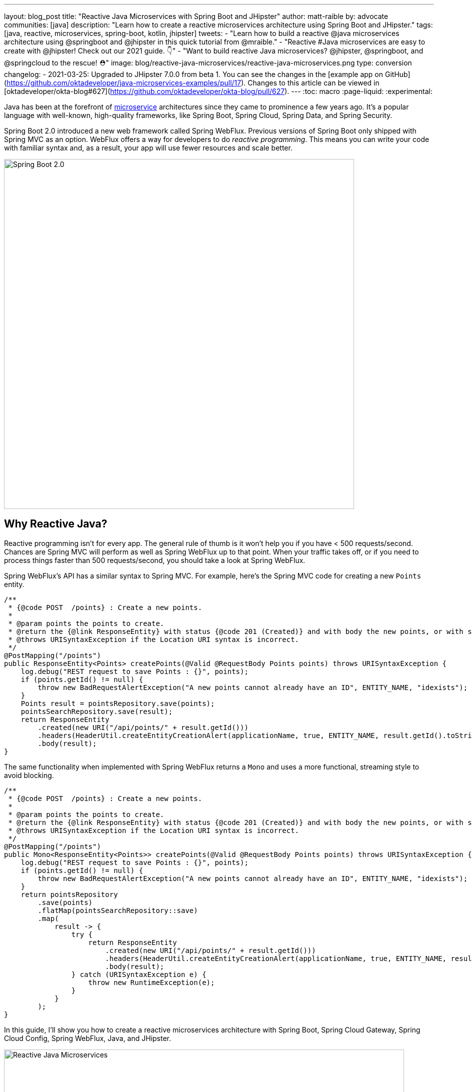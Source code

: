 ---
layout: blog_post
title: "Reactive Java Microservices with Spring Boot and JHipster"
author: matt-raible
by: advocate
communities: [java]
description: "Learn how to create a reactive microservices architecture using Spring Boot and JHipster."
tags: [java, reactive, microservices, spring-boot, kotlin, jhipster]
tweets:
- "Learn how to build a reactive @java microservices architecture using @springboot and @jhipster in this quick tutorial from @mraible."
- "Reactive #Java microservices are easy to create with @jhipster! Check out our 2021 guide. 👇"
- "Want to build reactive Java microservices? @jhipster, @springboot, and @springcloud to the rescue! ⛑"
image: blog/reactive-java-microservices/reactive-java-microservices.png
type: conversion
changelog:
- 2021-03-25: Upgraded to JHipster 7.0.0 from beta 1. You can see the changes in the [example app on GitHub](https://github.com/oktadeveloper/java-microservices-examples/pull/17). Changes to this article can be viewed in [oktadeveloper/okta-blog#627](https://github.com/oktadeveloper/okta-blog/pull/627).
---
:toc: macro
:page-liquid:
:experimental:

Java has been at the forefront of https://www.okta.com/blog/2021/02/microservices/[microservice] architectures since they came to prominence a few years ago. It's a popular language with well-known, high-quality frameworks, like Spring Boot, Spring Cloud, Spring Data, and Spring Security.

Spring Boot 2.0 introduced a new web framework called Spring WebFlux. Previous versions of Spring Boot only shipped with Spring MVC as an option. WebFlux offers a way for developers to do _reactive programming_. This means you can write your code with familiar syntax and, as a result, your app will use fewer resources and scale better.

image::{% asset_path 'blog/reactive-java-microservices/diagram-boot-reactor.svg' %}[alt=Spring Boot 2.0,width=700,align=center]

// Above image is from https://web.archive.org/web/20180803181804/http://spring.io/

toc::[]

== Why Reactive Java?

Reactive programming isn't for every app. The general rule of thumb is it won't help you if you have < 500 requests/second. Chances are Spring MVC will perform as well as Spring WebFlux up to that point. When your traffic takes off, or if you need to process things faster than 500 requests/second, you should take a look at Spring WebFlux.

Spring WebFlux's API has a similar syntax to Spring MVC. For example, here's the Spring MVC code for creating a new `Points` entity.

[source,java]
----
/**
 * {@code POST  /points} : Create a new points.
 *
 * @param points the points to create.
 * @return the {@link ResponseEntity} with status {@code 201 (Created)} and with body the new points, or with status {@code 400 (Bad Request)} if the points has already an ID.
 * @throws URISyntaxException if the Location URI syntax is incorrect.
 */
@PostMapping("/points")
public ResponseEntity<Points> createPoints(@Valid @RequestBody Points points) throws URISyntaxException {
    log.debug("REST request to save Points : {}", points);
    if (points.getId() != null) {
        throw new BadRequestAlertException("A new points cannot already have an ID", ENTITY_NAME, "idexists");
    }
    Points result = pointsRepository.save(points);
    pointsSearchRepository.save(result);
    return ResponseEntity
        .created(new URI("/api/points/" + result.getId()))
        .headers(HeaderUtil.createEntityCreationAlert(applicationName, true, ENTITY_NAME, result.getId().toString()))
        .body(result);
}
----

The same functionality when implemented with Spring WebFlux returns a `Mono` and uses a more functional, streaming style to avoid blocking.

[source,java]
----
/**
 * {@code POST  /points} : Create a new points.
 *
 * @param points the points to create.
 * @return the {@link ResponseEntity} with status {@code 201 (Created)} and with body the new points, or with status {@code 400 (Bad Request)} if the points has already an ID.
 * @throws URISyntaxException if the Location URI syntax is incorrect.
 */
@PostMapping("/points")
public Mono<ResponseEntity<Points>> createPoints(@Valid @RequestBody Points points) throws URISyntaxException {
    log.debug("REST request to save Points : {}", points);
    if (points.getId() != null) {
        throw new BadRequestAlertException("A new points cannot already have an ID", ENTITY_NAME, "idexists");
    }
    return pointsRepository
        .save(points)
        .flatMap(pointsSearchRepository::save)
        .map(
            result -> {
                try {
                    return ResponseEntity
                        .created(new URI("/api/points/" + result.getId()))
                        .headers(HeaderUtil.createEntityCreationAlert(applicationName, true, ENTITY_NAME, result.getId().toString()))
                        .body(result);
                } catch (URISyntaxException e) {
                    throw new RuntimeException(e);
                }
            }
        );
}
----

In this guide, I'll show you how to create a reactive microservices architecture with Spring Boot, Spring Cloud Gateway, Spring Cloud Config, Spring WebFlux, Java, and JHipster.

image::{% asset_path 'blog/reactive-java-microservices/reactive-java-microservices.png' %}[alt=Reactive Java Microservices,width=800,align=center]

**Prerequisites**

* https://adoptopenjdk.net/[Java 11]+
* https://docs.docker.com/engine/install/[Docker]

You can find the completed source code for this example on GitHub, in the https://github.com/oktadeveloper/java-microservices-examples/tree/main/reactive-jhipster[oktadeveloper/java-microservices-examples repository].

[source,shell]
----
git clone https://github.com/oktadeveloper/java-microservices-examples.git
cd java-microservices-examples/reactive-jhipster
----

== Build a Reactive Java Microservices Architecture

https://jhipster.tech[JHipster] is an open-source project that started as an application generator, based on https://yeoman.io[Yeoman]. It's also the https://yeoman.io/generators/[most popular Yeoman generator]. JHipster initially allowed you to generate AngularJS and Spring apps. In the last five years, it's become a platform with extensibility, grown a thriving community, and has saved developers many hours of pain and frustration.

You see, JHipster integrates everything for you. Do you want to use Angular with Spring Boot? It's got that. React? Yep. Microservices with Spring Cloud? Check!

JHipster 7 was recently released, and it packs a punch! A couple of slick features that I like are Vue support and reactive microservices with Spring WebFlux. To be fair, WebFlux and Spring Cloud Gateway have been an option since JHipster https://www.jhipster.tech/2020/03/08/jhipster-release-6.8.0.html[6.8.0 in March 2020], but now we have R2DBC support too!

In this tutorial, I'll show you how to generate a microservice architecture that uses OAuth 2.0, an API gateway, and two microservices (a blog and a store). The gateway will use PostgreSQL with R2DBC, the blog will use Neo4j, and the store will use MongoDB. All persistence options are powered by Spring Data.

Start by installing JHipster using npm:

[source,shell]
----
npm i -g generator-jhipster@7.0.0
----

After installing JHipster, you can run the following command to answer a whole slew of questions and create an app.

[source,shell]
----
jhipster
----

image::{% asset_path 'blog/reactive-java-microservices/jhipster-command.png' %}[alt=JHipster prompts,width=800,align=center]

However, there's an easier way. JHipster has its own domain language!

== Define Your Reactive Java Architecture with JDL

JHipster Domain Language (https://www.jhipster.tech/jdl/[JDL]) offers a way to define apps, so you don't have to worry about fat-fingering your answer to the `jhipster` command's questions.

TIP: You can also generate your JHipster apps using https://start.jhipster.tech[JHipster Online]. However, it's a bit tedious when creating a microservice architecture.

Create a new directory on your machine and navigate into it in your terminal.

[source,shell]
----
take reactive-stack # mkdir reactive-stack && cd reactive-stack
git init # initialize git, so apps aren't created with their own .git
----

Copy the JDL below and put it into a `reactive-ms.jdl` file.

====
----
application {
  config {
    baseName gateway // <1>
    reactive true // <2>
    packageName com.okta.developer.gateway
    applicationType gateway
    authenticationType oauth2 // <3>
    buildTool gradle // <4>
    clientFramework vue // <5>
    prodDatabaseType postgresql
    serviceDiscoveryType eureka
    testFrameworks [cypress] // <6>
  }
  entities Blog, Post, Tag, Product
}

application {
  config {
    baseName blog
    reactive true
    packageName com.okta.developer.blog
    applicationType microservice // <7>
    authenticationType oauth2
    buildTool gradle
    databaseType neo4j
    devDatabaseType neo4j
    prodDatabaseType neo4j
    enableHibernateCache false
    serverPort 8081
    serviceDiscoveryType eureka
  }
  entities Blog, Post, Tag
}

application {
  config {
    baseName store
    reactive true
    packageName com.okta.developer.store
    applicationType microservice
    authenticationType oauth2
    buildTool gradle
    databaseType mongodb
    devDatabaseType mongodb
    prodDatabaseType mongodb
    enableHibernateCache false
    serverPort 8082
    serviceDiscoveryType eureka
  }
  entities Product
}

entity Blog {
  name String required minlength(3)
  handle String required minlength(2)
}

entity Post {
  title String required
  content TextBlob required
  date Instant required
}

entity Tag {
  name String required minlength(2)
}

entity Product {
  title String required
  price BigDecimal required min(0)
  image ImageBlob
}

relationship ManyToOne {
  Blog{user(login)} to User
  Post{blog(name)} to Blog
}

relationship ManyToMany {
  Post{tag(name)} to Tag{post}
}

paginate Post, Tag with infinite-scroll
paginate Product with pagination

microservice Product with store
microservice Blog, Post, Tag with blog

deployment { // <8>
  deploymentType docker-compose
  appsFolders [gateway, blog, store]
  dockerRepositoryName "mraible"
}
----
<.> The first app is an API gateway.
<.> Because the gateway is reactive, it'll use Spring Cloud Gateway.
<.> The gateway and microservice apps must use the same authentication type.
<.> Use Gradle, because a lot of y'all love it.
<.> Vue support is new in JHipster 7, let's use it!
<.> JHipster 7 supports Cypress! It seems to be more reliable than Protractor.
<.> Make sure and specify `microservice` as the application type for the blog and store apps.
<.> JDL allows you to create Docker Compose and Kubernetes deployments too!
====

TIP: See https://www.jhipster.tech/jdl/applications#available-application-configuration-options[application configuration options] to see the possible values for the above configuration options.

Import this architecture definition and generate `gateway`, `blog`, and `store` apps.

[source,shell]
----
jhipster jdl reactive-ms.jdl
----

As part of this process, several Docker Compose files are generated for you. These allow you to run databases, the https://www.jhipster.tech/jhipster-registry/[JHipster Registry] (for service discovery), https://www.keycloak.org/[Keycloak] (for identity), all with Docker.

== Run Your Reactive Java Microservices

After JHipster finishes generating your apps, you can run them with Gradle. Assuming you're in the same top-level directories you ran `jhipster jdl` from, you can run the following commands to start all the backend services for each microservice.

TIP: JHipster has a https://www.jhipster.tech/oh-my-zsh/[Oh My ZSH! plugin] that I highly recommend. It provides aliases for starting Docker containers and is a real time-saver. I've included these commands as comments below.

[source,shell]
----
cd gateway
docker-compose -f src/main/docker/keycloak.yml up -d #jhkeycloakup
docker-compose -f src/main/docker/postgresql.yml up -d #jhpostgresqlup
docker-compose -f src/main/docker/jhipster-registry.yml up -d #jhregistryup
./gradlew
----

NOTE: You can run `docker-compose -f src/main/docker/jhipster-registry.yml logs --follow` to watch the logs of the JHipster Registry (or `jhregistrylogs` if you're using Oh My Zsh and have the JHipster plugin installed).

The https://www.jhipster.tech/jhipster-registry/[JHipster Registry] is a Netflix Eureka server that handles service discovery. When the gateway and microservices start up, they register with Eureka. This allows communication between services using logical names, rather than IP address or host names. JHipster Registry also contains a Spring Cloud Config server that can distribute configuration between apps. You can learn more about Spring Cloud Config in link:/blog/2020/12/07/spring-cloud-config[Spring Cloud Config for Shared Microservice Configuration].

Open a new terminal window, start the blog app's Neo4j database, and then the app itself.

[source,shell]
----
cd ../blog
docker-compose -f src/main/docker/neo4j.yml up -d #jhneo4jup
./gradlew
----

Then, open another terminal window, start the store app's MongoDB database, and the microservice.

[source,shell]
----
cd ../store
docker-compose -f src/main/docker/mongodb.yml up -d #jhmongoup
./gradlew
----

[CAUTION]
====
To make Keycloak work, you need to add the following line to your hosts file (`/etc/hosts` on Mac/Linux, `c:\Windows\System32\Drivers\etc\hosts` on Windows).

----
127.0.0.1	keycloak
----

This is because you will access your application with a browser on your machine (which is named localhost, or `127.0.0.1`), but inside Docker, it will run in its own container, which is named `keycloak`.
====

== Test Your Reactive Java Microservices

Open `http://localhost:8080` in your favorite browser. You should be able to login with `admin/admin` as credentials.

image::{% asset_path 'blog/reactive-java-microservices/keycloak-login.png' %}[alt=Keycloak login,width=800,align=center]

image::{% asset_path 'blog/reactive-java-microservices/keycloak-login-success.png' %}[alt=Keycloak login success,width=800,align=center]

Make sure you can add a new blog, edit existing posts, and add new products.

To prove everything works in an automated fashion, you can run `npm run e2e` in the gateway project's directory. This will run a number of end-to-end tests with https://www.cypress.io/[Cypress].

image::{% asset_path 'blog/reactive-java-microservices/e2e-success.png' %}[alt=Protractor tests success,width=800,align=center]

== Prepare Your Reactive Java Stack for Production

Keycloak is a superb open source identity provider. It has excellent support for OAuth 2.0 and OpenID Connect (OIDC) and easily runs in a Docker container. I greatly appreciate Keycloak's ease-of-use. I also appreciate Spring Security's OAuth and OIDC support.

Spring Security makes it so you only need to override three properties to switch from Keycloak to Okta!

In production, you might not want to manage your own identity provider instance. That's where Okta comes in. We're a developer-friendly SaaS company that provides OAuth and OIDC support as a service.

{% include setup/cli.md type="jhipster" adoc="true" %}

=== Update the JHipster Registry to Distribute OIDC Configuration

I mentioned earlier that Spring Cloud Config allows you to distribute Spring's configuration between apps. In this section, you'll configure JHipster's Spring Security settings to use Okta across all your services.

Add the following YAML to `gateway/src/main/docker/central-server-config/localhost-config/application.yml`. You can find the values for each property in the `.okta.env` file.

[source,yaml]
----
spring:
  security:
    oauth2:
      client:
        provider:
          oidc:
            issuer-uri: https://<your-okta-domain>/oauth2/default
        registration:
          oidc:
            client-id: <client-id>
            client-secret: <client-secret>
----

Save your changes. These values will be distributed to the JHipster Registry, gateway, blog, and store apps. Restart the JHipster Registry by running the following commands:

[source,shell]
----
docker-compose -f src/main/docker/jhipster-registry.yml down #jhregistrydown
docker-compose -f src/main/docker/jhipster-registry.yml up -d #jhregistryup
----

Use kbd:[Ctrl + C] to kill all your `./gradlew` processes and start them again.

Now, open a new incognito browser window, go to `http://localhost:8080`, and sign in. Rejoice that using Okta for authentication works!

image::{% asset_path 'blog/reactive-java-microservices/okta-login.png' %}[alt=Okta login,width=800,align=center]

image::{% asset_path 'blog/reactive-java-microservices/okta-login-success.png' %}[alt=Okta login success,width=800,align=center]

If you're feeling lucky, you can set your Okta credentials as environment variables and run end-to-end tests (from the `gateway` directory).

[source,shell]
----
export CYPRESS_E2E_USERNAME=<your-username>
export CYPRESS_E2E_PASSWORD=<your-password>
npm run e2e
----

== Create Docker Images for Your Microservice Apps

The JDL you used to create this reactive stack contains Docker configuration, so you can run everything with Docker Compose.

Stop all your apps with kbd:[Ctrl + C]. Stop all your Docker instances too.

[source,shell]
----
docker stop $(docker ps -a -q)
----

TIP: Bump up the memory and CPU that Docker uses in Docker > Preferences > Resources. I have my Docker preferences set to 6 CPUs and 12GB of RAM.

To run your reactive stack with Docker Compose, you need to create Docker images for each app. In your three different app directories, run the following Gradle command:

[source,shell]
----
./gradlew -Pprod bootJar jibDockerBuild
----

== Run Your Microservices Stack with Docker Compose

Once your Docker containers are finished building, you'll want to add your Okta settings to Spring Cloud Config in JHipster Registry.

=== Switch Identity Providers with Spring Cloud Config

Open `docker-compose/docker-compose.yml` in your favorite IDE (I like link:/blog/2020/10/26/java-intellij-idea[IntelliJ IDEA]) and remove the Keycloak image at the bottom. You can leave it if you like, but it won't be used in this example.

Update `docker-compose/central-server-config/application.yml` to contain your OIDC settings that you want to share with all your microservices.

[source,yaml]
----
spring:
  security:
    oauth2:
      client:
        provider:
          oidc:
            issuer-uri: https://<your-okta-domain>/oauth2/default
        registration:
          oidc:
            client-id: <client-id>
            client-secret: <client-secret>
----

=== Prove Your Reactive Java Stack Works

In the `docker-compose` directory, run the following command to start all your containers.

[source,shell]
----
docker-compose up
----

TIP: You can add a `-d` to the above command to run it as a daemon. I like watching all the log messages dance with each other.

image::{% asset_path 'blog/reactive-java-microservices/jhipster-colors.png' %}[alt=JHipster colors,width=800,align=center]

You should be able to open `http://localhost:8080`, sign in, and access all of your microservices. Pretty slick, eh?! 🤓

== What About Kotlin Microservices?

JHipster supports Kotlin-based microservices thanks to its https://github.com/jhipster/jhipster-kotlin[Kotlin blueprint], supported by https://github.com/sendilkumarn[Sendil Kumar N].

You can install it using npm:

[source,shell]
----
npm install -g generator-jhipster-kotlin
----

Then, use `khipster jdl reactive-ms` to create the same stack you did above with Kotlin.

NOTE: At the time of this writing, JHipster's Kotlin blueprint doesn't support JHipster 7. Watch the https://github.com/jhipster/jhipster-kotlin/releases[project's releases page] for updates.

== How Do I Deploy to the Cloud?

JHipster creates a cloud-native microservices architecture that can be deployed to many cloud providers. There's specific support for AWS, Microsoft Azure, Heroku, and Google Cloud Platform.

However, if you're doing microservices, you'll probably want to leverage Docker as you did in this tutorial. When your apps are containerized, they can be orchestrated with Kubernetes.

JHipster has a https://www.jhipster.tech/kubernetes/[Kubernetes] sub-generator that you can use to deploy it to the cloud. I'll cover this in a future tutorial.

In the meantime, you can watch a presentation that https://twitter.com/saturnism[Ray Tsang] and I did recently that shows how to deploy JHipster microservices with Kubernetes. If you start watching from https://youtu.be/AG4z18qePEw?t=2778[46:18], you'll see Ray show how to deploy to Google Cloud using Kubernetes.

++++
<div style="text-align: center; margin-bottom: 1.25rem">
<iframe width="700" height="394" src="https://www.youtube.com/embed/AG4z18qePEw" frameborder="0" allow="accelerometer; autoplay; clipboard-write; encrypted-media; gyroscope; picture-in-picture" allowfullscreen></iframe>
</div>
++++

== Should You Go Reactive?

As with most software architecture decisions, it depends. Are you building CRUD apps? Then no, Spring MVC is good enough.

Are you dealing with massive amounts of steaming data and millions of customers? Then yes, reactive frameworks like Spring WebFlux might just save you $$$ on your monthly cloud bill.

What about https://wiki.openjdk.java.net/display/loom/Main[Project Loom]? Will it allow you to write regular non-reactive code that performs as good as reactive frameworks? I'm not sure. I'm betting on reactive for now. I think it's a good skill to have for Java developers.

If you want to learn more about Project Loom, I recommend listening to https://inside.java/2020/11/24/podcast-008/[Episode 8 "Project Loom" with Ron Pressler] from the https://inside.java/podcast/[Inside Java Podcast].

== Learn More About Reactive Java and Microservices

This tutorial isn't an in-depth guide to programming reactive Java microservices. That's because it doesn't have to be! With JHipster, you can generate high-quality reactive Java code (~70% test coverage) that's based on fantastic frameworks like Spring Boot, Spring Cloud, Spring WebFlux, and Spring Security.

JHipster also implements most of the patterns in my link:/blog/2020/03/23/microservice-security-patterns[Security Patterns for Microservice Architectures]. You can add dependency scanning with Snyk (based on https://snyk.io/blog/jhipster-security-scanning/[Brian Vermeer's blog post]), use HTTPS locally, adopt OAuth, add CI/CD, and generate secure Docker containers, just to name a few.

The Spring Cloud Gateway implementation in JHipster is largely based on what I learned when researching and writing link:/blog/2019/08/28/reactive-microservices-spring-cloud-gateway[Secure Reactive Microservices with Spring Cloud Gateway]. Spring Cloud Gateway makes it trivial to relay an access token between a gateway and microservices. It's just five lines of YAML:

[source,yaml]
----
spring:
  cloud:
    gateway:
      default-filters:
        - TokenRelay
----

You can find the completed source code for this example on GitHub, in the https://github.com/oktadeveloper/java-microservices-examples/tree/main/reactive-jhipster[oktadeveloper/java-microservices-examples repository].

[source,shell]
----
git clone https://github.com/oktadeveloper/java-microservices-examples.git
cd java-microservices-examples/reactive-jhipster
----

If you want to learn more about reactive programming's nitty-gritty details, we have a few posts on this blog.

- link:/blog/2018/09/21/reactive-programming-with-spring[Get Started with Reactive Programming in Spring]
- link:/blog/2018/09/24/reactive-apis-with-spring-webflux[Build Reactive APIs with Spring WebFlux]
- link:/blog/2018/09/25/spring-webflux-websockets-react[Full Stack Reactive with Spring WebFlux, WebSockets, and React]

I'm proud to say that parts of this series were Josh Long's initial drafts for his https://reactivespring.io/[Reactive Spring book].

If you liked this post, you might like some of our other Java microservices posts:

* link:/blog/2019/05/22/java-microservices-spring-boot-spring-cloud[Java Microservices with Spring Boot and Spring Cloud].
* link:/blog/2019/05/23/java-microservices-spring-cloud-config[Java Microservices with Spring Cloud Config and JHipster]
* link:/blog/2019/08/28/reactive-microservices-spring-cloud-gateway[Secure Reactive Microservices with Spring Cloud Gateway]
* link:/blog/2020/08/14/spring-gateway-patterns[OAuth 2.0 Patterns with Spring Cloud Gateway]

We also have several tutorials that talk about JHipster specifically:

* link:/blog/2020/04/27/mobile-development-ionic-react-native-jhipster[Mobile Development with Ionic, React Native, and JHipster]
* link:/blog/2020/08/17/micronaut-jhipster-heroku[Build a Secure Micronaut and Angular App with JHipster]
* link:/blog/2020/01/22/kafka-microservices[Communicate Between Microservices with Apache Kafka]
* link:/blog/2019/02/21/reactive-with-spring-boot-mongodb[Build a Reactive App with Spring Boot and MongoDB]

Keep in touch! If you have questions about this post, please ask them in the comments below. Follow https://twitter.com/oktadev[@oktadev on Twitter], subscribe to https://youtube.com/c/oktadev[our YouTube channel], and follow us https://www.linkedin.com/company/oktadev/[on LinkedIn].

